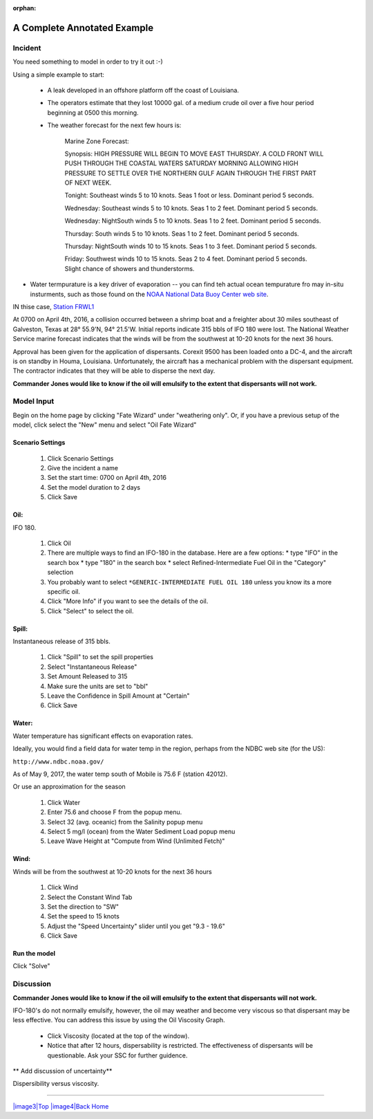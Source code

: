 
:orphan:

A Complete Annotated Example
############################


Incident
========

You need something to model in order to try it out :-)

Using a simple example to start:

 * A leak developed in an offshore platform off the coast of Louisiana.

 * The operators estimate that they lost 10000 gal. of a medium crude oil over a five hour period beginning at 0500 this morning.

 * The weather forecast for the next few hours is:


    Marine Zone Forecast:

    Synopsis: HIGH PRESSURE WILL BEGIN TO MOVE EAST THURSDAY. A COLD FRONT WILL PUSH THROUGH THE COASTAL WATERS SATURDAY MORNING ALLOWING HIGH PRESSURE TO SETTLE OVER THE NORTHERN GULF AGAIN THROUGH THE FIRST PART OF NEXT WEEK.

    Tonight: Southeast winds 5 to 10 knots. Seas 1 foot or less. Dominant period 5 seconds.

    Wednesday: Southeast winds 5 to 10 knots. Seas 1 to 2 feet. Dominant period 5 seconds.

    Wednesday:  NightSouth winds 5 to 10 knots. Seas 1 to 2 feet. Dominant period 5 seconds.

    Thursday: South winds 5 to 10 knots. Seas 1 to 2 feet. Dominant period 5 seconds.

    Thursday: NightSouth winds 10 to 15 knots. Seas 1 to 3 feet. Dominant period 5 seconds.

    Friday: Southwest winds 10 to 15 knots. Seas 2 to 4 feet. Dominant period 5 seconds. Slight chance of showers and thunderstorms.

* Water termpurature is a key driver of evaporation -- you can find teh actual ocean tempurature fro may in-situ insturments, such as those found on the `NOAA National Data Buoy Center web site  <http://www.ndbc.noaa.gov/>`_.

IN thise case, `Station FRWL1 <http://www.ndbc.noaa.gov/station_page.php?station=FRWL1>`_

At 0700 on April 4th, 2016, a collision occurred between a shrimp
boat and a freighter about 30 miles southeast of Galveston, Texas at
28° 55.9'N, 94° 21.5'W. Initial reports indicate 315 bbls of IFO 180
were lost. The National Weather Service marine forecast indicates
that the winds will be from the southwest at 10-20 knots for the
next 36 hours.

Approval has been given for the application of dispersants. Corexit
9500 has been loaded onto a DC-4, and the aircraft is on standby in
Houma, Louisiana. Unfortunately, the aircraft has a mechanical
problem with the dispersant equipment. The contractor indicates that
they will be able to disperse the next day.

**Commander Jones would like to know if the oil will emulsify to the extent that dispersants will not work.**


Model Input
===========

Begin on the home page by clicking "Fate Wizard" under "weathering only". Or, if you have a previous setup of the model, click select the "New" menu and select "Oil Fate Wizard"

Scenario Settings
-----------------

  #. Click Scenario Settings
  #. Give the incident a name
  #. Set the start time: 0700 on April 4th, 2016
  #. Set the model duration to 2 days
  #. Click Save

Oil:
----

IFO 180.

  #. Click Oil
  #. There are multiple ways to find an IFO-180 in the database. Here are a few options:
     * type "IFO" in the search box
     * type "180" in the search box
     * select Refined-Intermediate Fuel Oil in the "Category" selection
  #. You probably want to select ``*GENERIC-INTERMEDIATE FUEL OIL 180`` unless you know its a more specific oil.
  #. Click "More Info" if you want to see the details of the oil.
  #. Click "Select" to select the oil.

Spill:
------
Instantaneous release of 315 bbls.

  #. Click "Spill" to set the spill properties
  #. Select "Instantaneous Release"
  #. Set Amount Released to 315
  #. Make sure the units are set to "bbl"
  #. Leave the Confidence in Spill Amount at "Certain"
  #. Click Save

Water:
------

Water temperature has significant effects on evaporation rates.

Ideally, you would find a field data for water temp in the region, perhaps from the NDBC web site (for the US):

``http://www.ndbc.noaa.gov/``

As of May 9, 2017, the water temp south of Mobile is 75.6 F (station 42012).

Or use an approximation for the season

    #. Click Water
    #. Enter 75.6 and choose F from the popup menu.
    #. Select 32 (avg. oceanic) from the Salinity popup menu
    #. Select 5 mg/l (ocean) from the Water Sediment Load popup menu
    #. Leave Wave Height at "Compute from Wind (Unlimited Fetch)"


Wind:
-----

Winds will be from the southwest at 10-20 knots for the
next 36 hours

    #. Click Wind

    #. Select the Constant Wind Tab

    #. Set the direction to "SW"

    #. Set the speed to 15 knots

    #. Adjust the "Speed Uncertainty" slider until you get "9.3 - 19.6"

    #. Click Save

Run the model
-------------

Click "Solve"


Discussion
==========

**Commander Jones would like to know if the oil will emulsify to the
extent that dispersants will not work.**

IFO-180's do not normally emulsify, however, the oil may weather and
become very viscous so that dispersant may be less effective. You
can address this issue by using the Oil Viscosity Graph.

 * Click Viscosity (located at the top of the window).
 * Notice that after 12 hours, dispersability is restricted. The effectiveness of
   dispersants will be questionable. Ask your SSC for further guidence.

** Add discussion of uncertainty**



|image1|

Dispersibility versus viscosity.

|image2| 


--------------

`|image3|\ Top <#ADIOS>`__ `|image4|\ Back <Exercise.html>`__
`Home <Contents.html>`__


.. |image0| image:: images/dispersant_pict.gif
   :width: 149px
   :height: 104px
.. |image1| image:: images/DispToVisc.gif
   :width: 186px
   :height: 83px
.. |image2| image:: images/DisperVis.gif
   :width: 333px
   :height: 321px
